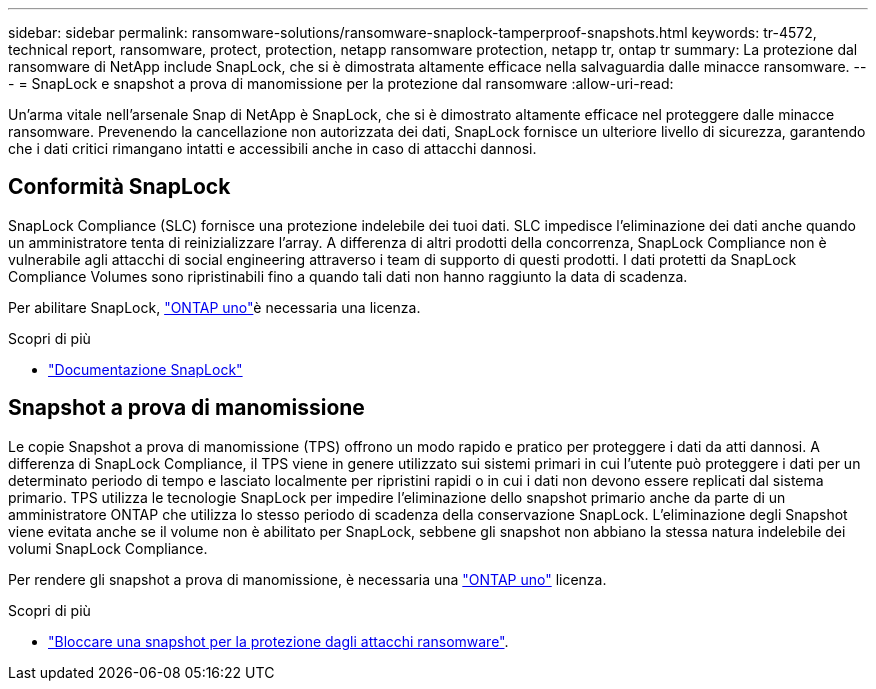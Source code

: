 ---
sidebar: sidebar 
permalink: ransomware-solutions/ransomware-snaplock-tamperproof-snapshots.html 
keywords: tr-4572, technical report, ransomware, protect, protection, netapp ransomware protection, netapp tr, ontap tr 
summary: La protezione dal ransomware di NetApp include SnapLock, che si è dimostrata altamente efficace nella salvaguardia dalle minacce ransomware. 
---
= SnapLock e snapshot a prova di manomissione per la protezione dal ransomware
:allow-uri-read: 


[role="lead"]
Un'arma vitale nell'arsenale Snap di NetApp è SnapLock, che si è dimostrato altamente efficace nel proteggere dalle minacce ransomware. Prevenendo la cancellazione non autorizzata dei dati, SnapLock fornisce un ulteriore livello di sicurezza, garantendo che i dati critici rimangano intatti e accessibili anche in caso di attacchi dannosi.



== Conformità SnapLock

SnapLock Compliance (SLC) fornisce una protezione indelebile dei tuoi dati. SLC impedisce l'eliminazione dei dati anche quando un amministratore tenta di reinizializzare l'array. A differenza di altri prodotti della concorrenza, SnapLock Compliance non è vulnerabile agli attacchi di social engineering attraverso i team di supporto di questi prodotti. I dati protetti da SnapLock Compliance Volumes sono ripristinabili fino a quando tali dati non hanno raggiunto la data di scadenza.

Per abilitare SnapLock, link:https://docs.netapp.com/us-en/ontap/system-admin/manage-licenses-concept.html["ONTAP uno"^]è necessaria una  licenza.

.Scopri di più
* link:https://docs.netapp.com/us-en/ontap/snaplock/index.html["Documentazione SnapLock"^]




== Snapshot a prova di manomissione

Le copie Snapshot a prova di manomissione (TPS) offrono un modo rapido e pratico per proteggere i dati da atti dannosi. A differenza di SnapLock Compliance, il TPS viene in genere utilizzato sui sistemi primari in cui l'utente può proteggere i dati per un determinato periodo di tempo e lasciato localmente per ripristini rapidi o in cui i dati non devono essere replicati dal sistema primario. TPS utilizza le tecnologie SnapLock per impedire l'eliminazione dello snapshot primario anche da parte di un amministratore ONTAP che utilizza lo stesso periodo di scadenza della conservazione SnapLock. L'eliminazione degli Snapshot viene evitata anche se il volume non è abilitato per SnapLock, sebbene gli snapshot non abbiano la stessa natura indelebile dei volumi SnapLock Compliance.

Per rendere gli snapshot a prova di manomissione, è necessaria una link:https://docs.netapp.com/us-en/ontap/system-admin/manage-licenses-concept.html["ONTAP uno"^] licenza.

.Scopri di più
* link:https://docs.netapp.com/us-en/ontap/snaplock/snapshot-lock-concept.html["Bloccare una snapshot per la protezione dagli attacchi ransomware"^].

